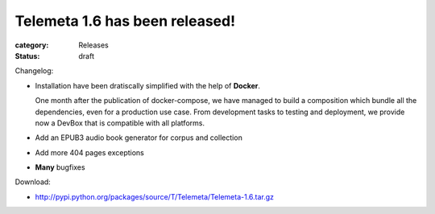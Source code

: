 Telemeta 1.6 has been released!
###############################

:category: Releases
:status: draft

Changelog:

* Installation have been dratiscally simplified with the help of **Docker**.

  One month after the publication of docker-compose, we have managed to build a composition which bundle all the dependencies, even for a production use case. From development tasks to testing and deployment, we provide now a DevBox that is compatible with all platforms.

* Add an EPUB3 audio book generator for corpus and collection
* Add more 404 pages exceptions
* **Many** bugfixes

Download:

* http://pypi.python.org/packages/source/T/Telemeta/Telemeta-1.6.tar.gz
